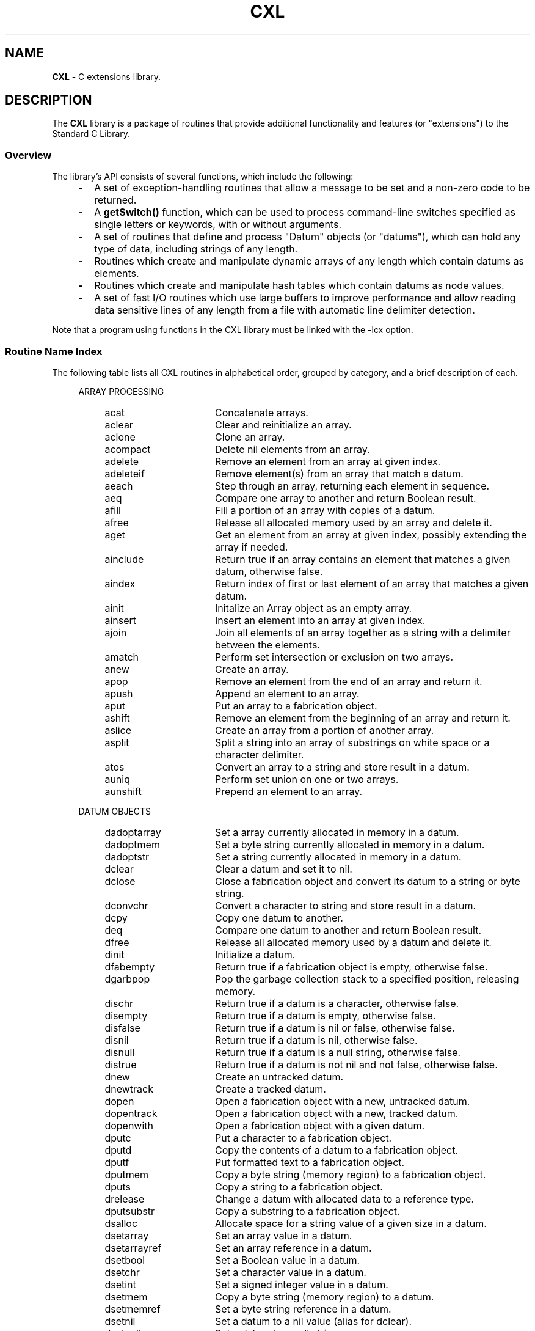 .\" (c) Copyright 2022 Richard W. Marinelli
.\"
.\" This work is licensed under the GNU General Public License (GPLv3).  To view a copy of this license, see the
.\" "License.txt" file included with this distribution or visit http://www.gnu.org/licenses/gpl-3.0.en.html.
.\"
.ad l
.TH CXL 3 2022-06-04 "Ver. 1.1.0" "CXL Library Documentation"
.nh \" Turn off hyphenation.
.SH NAME
\fBCXL\fR - C extensions library.
.SH DESCRIPTION
The \fBCXL\fR library is a package of
routines that provide additional functionality and features (or "extensions") to the Standard C Library.
.SS Overview
The library's API consists of several functions, which include the following:
.RS 4
.PD 0
.IP \fB\-\fR 2
A set of exception-handling routines that allow a message to be set and a non-zero code to be returned.
.IP \fB\-\fR 2
A \fBgetSwitch()\fR function, which can be used to process command-line switches specified as single letters or keywords,
with or without arguments.
.IP \fB\-\fR 2
A set of routines that define and process "Datum" objects (or "datums"), which can hold any type of data, including
strings of any length.
.IP \fB\-\fR 2
Routines which create and manipulate dynamic arrays of any length which contain datums as elements.
.IP \fB\-\fR 2
Routines which create and manipulate hash tables which contain datums as node values.
.IP \fB\-\fR 2
A set of fast I/O routines which use large buffers to improve performance and allow reading data sensitive lines of any
length from a file with automatic line delimiter detection.
.PD
.RE
.PP
Note that a program using functions in the CXL library must be linked with the -lcx option.
.SS Routine Name Index
The following table lists all CXL routines in alphabetical order, grouped by category, and a brief description of each.
.RS 4
.PD 0
.sp
ARRAY PROCESSING
.RS 4
.IP acat 16
Concatenate arrays.
.IP aclear 16
Clear and reinitialize an array.
.IP aclone 16
Clone an array.
.IP acompact 16
Delete nil elements from an array.
.IP adelete 16
Remove an element from an array at given index.
.IP adeleteif 16
Remove element(s) from an array that match a datum.
.IP aeach 16
Step through an array, returning each element in sequence.
.IP aeq 16
Compare one array to another and return Boolean result.
.IP afill 16
Fill a portion of an array with copies of a datum.
.IP afree 16
Release all allocated memory used by an array and delete it.
.IP aget 16
Get an element from an array at given index, possibly extending the array if needed.
.IP ainclude 16
Return true if an array contains an element that matches a given datum, otherwise false.
.IP aindex 16
Return index of first or last element of an array that matches a given datum.
.IP ainit 16
Initalize an Array object as an empty array.
.IP ainsert 16
Insert an element into an array at given index.
.IP ajoin 16
Join all elements of an array together as a string with a delimiter between the elements.
.IP amatch 16
Perform set intersection or exclusion on two arrays.
.IP anew 16
Create an array.
.IP apop 16
Remove an element from the end of an array and return it.
.IP apush 16
Append an element to an array.
.IP aput 16
Put an array to a fabrication object.
.IP ashift 16
Remove an element from the beginning of an array and return it.
.IP aslice 16
Create an array from a portion of another array.
.IP asplit 16
Split a string into an array of substrings on white space or a character delimiter.
.IP atos 16
Convert an array to a string and store result in a datum.
.IP auniq 16
Perform set union on one or two arrays.
.IP aunshift 16
Prepend an element to an array.
.RE
.sp
DATUM OBJECTS
.RS 4
.IP dadoptarray 16
Set a array currently allocated in memory in a datum.
.IP dadoptmem 16
Set a byte string currently allocated in memory in a datum.
.IP dadoptstr 16
Set a string currently allocated in memory in a datum.
.IP dclear 16
Clear a datum and set it to nil.
.IP dclose 16
Close a fabrication object and convert its datum to a string or byte string.
.IP dconvchr 16
Convert a character to string and store result in a datum.
.IP dcpy 16
Copy one datum to another.
.IP deq 16
Compare one datum to another and return Boolean result.
.IP dfree 16
Release all allocated memory used by a datum and delete it.
.IP dinit 16
Initialize a datum.
.IP dfabempty 16
Return true if a fabrication object is empty, otherwise false.
.IP dgarbpop 16
Pop the garbage collection stack to a specified position, releasing memory.
.IP dischr 16
Return true if a datum is a character, otherwise false.
.IP disempty 16
Return true if a datum is empty, otherwise false.
.IP disfalse 16
Return true if a datum is nil or false, otherwise false.
.IP disnil 16
Return true if a datum is nil, otherwise false.
.IP disnull 16
Return true if a datum is a null string, otherwise false.
.IP distrue 16
Return true if a datum is not nil and not false, otherwise false.
.IP dnew 16
Create an untracked datum.
.IP dnewtrack 16
Create a tracked datum.
.IP dopen 16
Open a fabrication object with a new, untracked datum.
.IP dopentrack 16
Open a fabrication object with a new, tracked datum.
.IP dopenwith 16
Open a fabrication object with a given datum.
.IP dputc 16
Put a character to a fabrication object.
.IP dputd 16
Copy the contents of a datum to a fabrication object.
.IP dputf 16
Put formatted text to a fabrication object.
.IP dputmem 16
Copy a byte string (memory region) to a fabrication object.
.IP dputs 16
Copy a string to a fabrication object.
.IP drelease 16
Change a datum with allocated data to a reference type.
.IP dputsubstr 16
Copy a substring to a fabrication object.
.IP dsalloc 16
Allocate space for a string value of a given size in a datum.
.IP dsetarray 16
Set an array value in a datum.
.IP dsetarrayref 16
Set an array reference in a datum.
.IP dsetbool 16
Set a Boolean value in a datum.
.IP dsetchr 16
Set a character value in a datum.
.IP dsetint 16
Set a signed integer value in a datum.
.IP dsetmem 16
Copy a byte string (memory region) to a datum.
.IP dsetmemref 16
Set a byte string reference in a datum.
.IP dsetnil 16
Set a datum to a nil value (alias for dclear).
.IP dsetnull 16
Set a datum to a null string.
.IP dsetreal 16
Set a real number value in a datum.
.IP dsetstr 16
Copy a string to a datum.
.IP dsetstrref 16
Set a string reference in a datum.
.IP dsetsubstr 16
Copy a fixed-length substring to a datum.
.IP dsetuint 16
Set an unsigned integer value in a datum.
.IP dshquote 16
Copy a string to a datum in quoted form so it can be used as a shell argument.
.IP dtos 16
Convert a datum to a string and store result in another datum.
.IP dtrack 16
Start tracking a datum by adding it to the garbage collection stack, if not already present.
.IP dtyparray 16
Return true if a datum is an array type, otherwise false.
.IP dtypbool 16
Return true if a datum is a Boolean type, otherwise false.
.IP dtypmem 16
Return true if a datum is a memory (byte string) type, otherwise false.
.IP dtypstr 16
Return true if a datum is a string type, otherwise false.
.IP dunputc 16
Un-put a character from a fabrication object.
.IP duntrack 16
Stop tracking a datum by removing it from the garbage collection stack, if present.
.IP dxfer 16
Transfer contents of one datum to another.
.RE
.sp
EXCEPTION HANDLING
.RS 4
.IP emsg 16
Set an exception code and message.
.IP emsgf 16
Set an exception code and formatted message.
.IP emsgsys 16
Set an exception code and system (errno) message.
.IP excep 16
Build and print an exception message to standard error and, optionally, exit program.
.RE
.sp
FAST I/O
.RS 4
.IP ffchomp 16
Remove delimiter(s), if any, from a fast I/O input line.
.IP ffclose 16
Close a fast file and release all allocated memory.
.IP ffclosekeep 16
Close a fast file, keeping buffers intact.
.IP ffflush 16
Flush a fast I/O output buffer to disk.
.IP fffree 16
Free a fast file object.
.IP ffgetc 16
Read a character from a fast file and return it.
.IP ffgets 16
Read a delimited string from a fast file.
.IP ffopen 16
Open a file for fast I/O, given filename and mode.
.IP ffprintf 16
Write a formatted string to a fast file.
.IP ffputc 16
Write a character to a fast file.
.IP ffputs 16
Write a string to a fast file.
.IP ffputvizc 16
Write a character to a fast file in visible form.
.IP ffputvizmem 16
Write bytes to a fast file in visible form, given memory pointer and size.
.IP ffread 16
Read bytes from a fast file, given destination buffer and size.
.IP ffsetdelim 16
Set a data-sensitive delimiter type on a fast I/O input file.
.IP ffslurp 16
Read an entire fast file into memory.
.IP ffwrite 16
Write bytes to a fast file, given memory pointer and size.
.RE
.sp
HASH TABLES
.RS 4
.IP hclear 16
Clear a hash table.
.IP hcmp 16
Compare keys of two hash records and return result (qsort() helper function).
.IP hdelete 16
Delete a hash record, given key.
.IP heach 16
Walk through a hash table, returning each hash record in sequence.
.IP hfree 16
Free a hash table.
.IP hinit 16
Initialize a HashTable object as an empty hash table.
.IP hnew 16
Create a hash table.
.IP hrename 16
Rename a hash entry, given old and new keys.
.IP hsearch 16
Search for a key in a hash table.
.IP hset 16
Store a datum in a hash table, given key.
.IP hsort 16
Sort a hash table and return result as an array of hash records.
.RE
.sp
I/O EXTENSIONS
.RS 4
.IP fputvizc 16
Write a character to a stream in visible form.
.IP fputvizmem 16
Write bytes to a stream in visible form, given memory pointer and size.
.RE
.sp
STRING PROCESSING
.RS 4
.IP join 16
Join all elements of a StrArray object together with a delimiter between the elements and store result in a datum.
.IP memcasecmp 16
Compare byte strings, ignoring case.
.IP memstpcpy 16
Copy a byte string and return a pointer in destination buffer to byte after last byte copied.
.IP split 16
Split a string into an array of substrings on white space or a character delimiter and save in a StrArray object.
.IP stplcpy 16
Copy a string with length restrictions, null-terminated.
.IP strcbrk 16
Find first character in a string that does not occur in another string and return pointer to it.
.IP strconv 16
Copy a string, with escape sequences converted to single characters.
.IP strfit 16
Fit a string into a buffer.
.IP strip 16
Remove white space from beginning, end, or both ends of a string.
.IP vizc 16
Convert a character to a string in visible form.
.RE
.sp
MISCELLANEOUS
.RS 4
.IP convDelim 16
Convert a delimiter specification string to an 8-bit character.
.IP cxlvers 16
Obtain CXL library version information.
.IP estrtol 16
Convert a numeric literal to a long integer with exception handling.
.IP estrtoul 16
Convert a numeric literal to an unsigned long integer with exception handling.
.IP getSwitch 16
Parse a switch and optional value from an array of strings, given switch descriptor table.
.IP intf 16
Convert a signed integer to a string with embedded commas.
.IP prime 16
Find a prime number that is equal to or greater than a given value.
.IP uintf 16
Convert an unsigned integer to a string with embedded commas.
.PD
.RE
.RE
.SH SEE ALSO
Specific function names (like \fBdnew\fR or \fBgetSwitch\fR).
